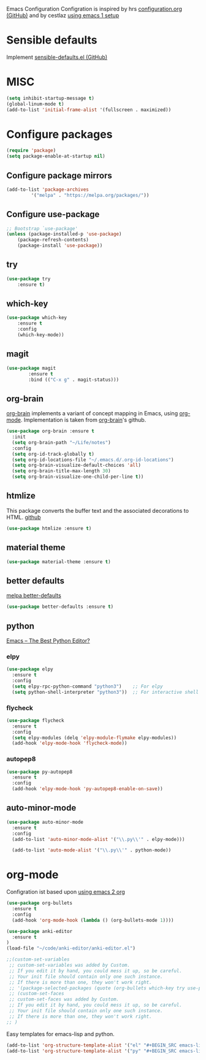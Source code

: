 Emacs Configuration
Configration is inspired by hrs [[https://github.com/hrs/dotfiles/blob/master/emacs/.emacs.d/configuration.org][configuration.org (GitHub)]] and by cestlaz [[https://cestlaz.github.io/posts/using-emacs-1-setup/][using emacs 1 setup]]

* Sensible defaults
Implement [[https://github.com/hrs/sensible-defaults.el][sensible-defaults.el (GitHub)]]

* MISC
#+BEGIN_SRC emacs-lisp
(setq inhibit-startup-message t)
(global-linum-mode t)
(add-to-list 'initial-frame-alist '(fullscreen . maximized))
#+END_SRC

* Configure packages
#+BEGIN_SRC emacs-lisp
(require 'package)
(setq package-enable-at-startup nil)
#+END_SRC
** Configure package mirrors
#+BEGIN_SRC emacs-lisp
(add-to-list 'package-archives
	     '("melpa" . "https://melpa.org/packages/"))
#+END_SRC

** Configure use-package
#+BEGIN_SRC emacs-lisp
;; Bootstrap `use-package'
(unless (package-installed-p 'use-package)
	(package-refresh-contents)
	(package-install 'use-package))
#+END_SRC
** try
#+BEGIN_SRC emacs-lisp
(use-package try
	:ensure t)
#+END_SRC
** which-key
#+BEGIN_SRC emacs-lisp
(use-package which-key
	:ensure t 
	:config
	(which-key-mode))
#+END_SRC
** magit
#+BEGIN_SRC emacs-lisp
(use-package magit
        :ensure t
        :bind (("C-x g" . magit-status)))
#+END_SRC
** org-brain
[[https://github.com/Kungsgeten/org-brain][org-brain]] implements a variant of concept mapping in Emacs, using
[[http://orgmode.org/][org-mode]]. Implementation is taken from [[https://github.com/Kungsgeten/org-brain][org-brain]]'s github.
#+BEGIN_SRC emacs-lisp
(use-package org-brain :ensure t
  :init
  (setq org-brain-path "~/Life/notes")
  :config
  (setq org-id-track-globally t)
  (setq org-id-locations-file "~/.emacs.d/.org-id-locations")
  (setq org-brain-visualize-default-choices 'all)
  (setq org-brain-title-max-length 30)
  (setq org-brain-visualize-one-child-per-line t))
#+END_SRC
** htmlize
This package converts the buffer text and the associated decorations
to HTML. [[https://github.com/hniksic/emacs-htmlize][github]]
#+BEGIN_SRC emacs-lisp
(use-package htmlize :ensure t)
#+END_SRC
** material theme
#+BEGIN_SRC emacs-lisp
(use-package material-theme :ensure t)
#+END_SRC
** better defaults
[[https://melpa.org/#/better-defaults][melpa better-defaults]]

#+BEGIN_SRC emacs-lisp
(use-package better-defaults :ensure t)
#+END_SRC
** python
[[https://realpython.com/emacs-the-best-python-editor/][Emacs – The Best Python Editor?]]
*** elpy
#+BEGIN_SRC emacs-lisp
(use-package elpy 
  :ensure t
  :config
  (setq elpy-rpc-python-command "python3")    ;; For elpy
  (setq python-shell-interpreter "python3"))  ;; For interactive shell
 #+END_SRC
*** flycheck
#+BEGIN_SRC emacs-lisp
(use-package flycheck
  :ensure t
  :config
  (setq elpy-modules (delq 'elpy-module-flymake elpy-modules))
  (add-hook 'elpy-mode-hook 'flycheck-mode))
#+END_SRC
*** autopep8
#+BEGIN_SRC emacs-lisp
(use-package py-autopep8
  :ensure t
  :config
  (add-hook 'elpy-mode-hook 'py-autopep8-enable-on-save))
#+END_SRC
** auto-minor-mode
#+BEGIN_SRC emacs-lisp
(use-package auto-minor-mode
  :ensure t
  :config
  (add-to-list 'auto-minor-mode-alist '("\\.py\\'" . elpy-mode)))

  (add-to-list 'auto-mode-alist '("\\.py\\'" . python-mode))
#+END_SRC
* org-mode
Configration ist based upon [[https://cestlaz-nikola.github.io/posts/using-emacs-2-org/][using emacs 2 org]]
#+BEGIN_SRC emacs-lisp
(use-package org-bullets
  :ensure t
  :config
  (add-hook 'org-mode-hook (lambda () (org-bullets-mode 1))))

(use-package anki-editor
  :ensure t
)
(load-file "~/code/anki-editor/anki-editor.el")

;;(custom-set-variables
 ;; custom-set-variables was added by Custom.
 ;; If you edit it by hand, you could mess it up, so be careful.
 ;; Your init file should contain only one such instance.
 ;; If there is more than one, they won't work right.
 ;; '(package-selected-packages (quote (org-bullets which-key try use-package))))
 ;; (custom-set-faces
 ;; custom-set-faces was added by Custom.
 ;; If you edit it by hand, you could mess it up, so be careful.
 ;; Your init file should contain only one such instance.
 ;; If there is more than one, they won't work right.
;; )

#+END_SRC

Easy templates for emacs-lisp and python.
#+BEGIN_SRC emacs-lisp 
(add-to-list 'org-structure-template-alist '("el" "#+BEGIN_SRC emacs-lisp ? \n#+END_SRC"))
(add-to-list 'org-structure-template-alist '("py" "#+BEGIN_SRC emacs-lisp ? \n#+END_SRC"))
#+END_SRC
